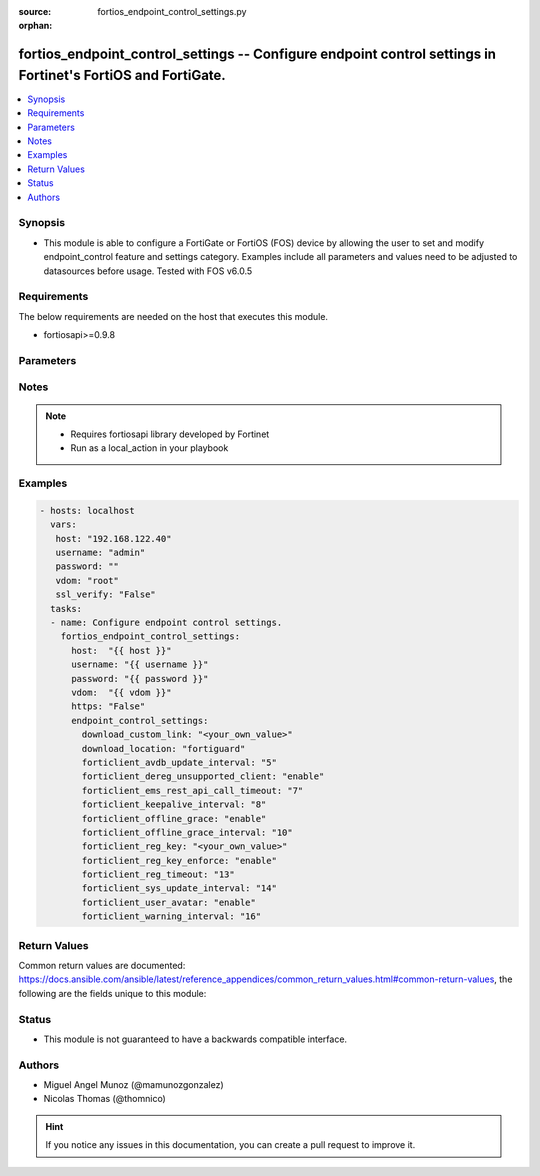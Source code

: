 :source: fortios_endpoint_control_settings.py

:orphan:

.. _fortios_endpoint_control_settings:

fortios_endpoint_control_settings -- Configure endpoint control settings in Fortinet's FortiOS and FortiGate.
+++++++++++++++++++++++++++++++++++++++++++++++++++++++++++++++++++++++++++++++++++++++++++++++++++++++++++++

.. versionadded:: 2.8

.. contents::
   :local:
   :depth: 1


Synopsis
--------
- This module is able to configure a FortiGate or FortiOS (FOS) device by allowing the user to set and modify endpoint_control feature and settings category. Examples include all parameters and values need to be adjusted to datasources before usage. Tested with FOS v6.0.5


Requirements
------------
The below requirements are needed on the host that executes this module.

- fortiosapi>=0.9.8


Parameters
----------

.. raw:: html

    <ul>

    <li><span class="li-head">host</span> - FortiOS or FortiGate IP address. <span class="li-normal">type: str</span> <span class="li-required">required: false</span></li>
    <li><span class="li-head">username</span> - FortiOS or FortiGate username. <span class="li-normal">type: str</span> <span class="li-required">required: false</span></li>
    <li><span class="li-head">password</span> - FortiOS or FortiGate password. <span class="li-normal">type: str</span> <span class="li-normal">default: ""</span></li>
    <li><span class="li-head">vdom</span> - Virtual domain, among those defined previously. A vdom is a virtual instance of the FortiGate that can be configured and used as a different unit. <span class="li-normal">type: str</span> <span class="li-normal">default: root</span></li>
    <li><span class="li-head">https</span> - Indicates if the requests towards FortiGate must use HTTPS protocol. <span class="li-normal">type: bool</span> <span class="li-normal">default: true</span></li>
    <li><span class="li-head">ssl_verify</span> - Ensures FortiGate certificate must be verified by a proper CA. <span class="li-normal">type: bool</span> <span class="li-normal">default: true</span></li>
    <li><span class="li-head">endpoint_control_settings</span> - Configure endpoint control settings. <span class="li-normal">default: null</span> <span class="li-normal">type: dict</span></li>
            <ul class="ul-self">

            <li><span class="li-head">download_custom_link</span> - Customized URL for downloading FortiClient. <span class="li-normal">type: str</span></li>
            <li><span class="li-head">download_location</span> - FortiClient download location (FortiGuard or custom). <span class="li-normal">type: str</span> <span class="li-normal">choices: fortiguard,  custom</span></li>
            <li><span class="li-head">forticlient_avdb_update_interval</span> - Period of time between FortiClient AntiVirus database updates (0 - 24 hours). <span class="li-normal">type: int</span></li>
            <li><span class="li-head">forticlient_dereg_unsupported_client</span> - Enable/disable deregistering unsupported FortiClient endpoints. <span class="li-normal">type: str</span> <span class="li-normal">choices: enable,  disable</span></li>
            <li><span class="li-head">forticlient_ems_rest_api_call_timeout</span> - FortiClient EMS call timeout in milliseconds (500 - 30000 milliseconds). <span class="li-normal">type: int</span></li>
            <li><span class="li-head">forticlient_keepalive_interval</span> - Interval between two KeepAlive messages from FortiClient (20 - 300 sec). <span class="li-normal">type: int</span></li>
            <li><span class="li-head">forticlient_offline_grace</span> - Enable/disable grace period for offline registered clients. <span class="li-normal">type: str</span> <span class="li-normal">choices: enable,  disable</span></li>
            <li><span class="li-head">forticlient_offline_grace_interval</span> - Grace period for offline registered FortiClient (60 - 600 sec). <span class="li-normal">type: int</span></li>
            <li><span class="li-head">forticlient_reg_key</span> - FortiClient registration key. <span class="li-normal">type: str</span></li>
            <li><span class="li-head">forticlient_reg_key_enforce</span> - Enable/disable requiring or enforcing FortiClient registration keys. <span class="li-normal">type: str</span> <span class="li-normal">choices: enable,  disable</span></li>
            <li><span class="li-head">forticlient_reg_timeout</span> - FortiClient registration license timeout (days, min = 1, max = 180, 0 means unlimited). <span class="li-normal">type: int</span></li>
            <li><span class="li-head">forticlient_sys_update_interval</span> - Interval between two system update messages from FortiClient (30 - 1440 min). <span class="li-normal">type: int</span></li>
            <li><span class="li-head">forticlient_user_avatar</span> - Enable/disable uploading FortiClient user avatars. <span class="li-normal">type: str</span> <span class="li-normal">choices: enable,  disable</span></li>
            <li><span class="li-head">forticlient_warning_interval</span> - Period of time between FortiClient portal warnings (0 - 24 hours). <span class="li-normal">type: int</span>
            </ul>

    </ul>




Notes
-----

.. note::


   - Requires fortiosapi library developed by Fortinet

   - Run as a local_action in your playbook



Examples
--------

.. code-block:: yaml+jinja

    - hosts: localhost
      vars:
       host: "192.168.122.40"
       username: "admin"
       password: ""
       vdom: "root"
       ssl_verify: "False"
      tasks:
      - name: Configure endpoint control settings.
        fortios_endpoint_control_settings:
          host:  "{{ host }}"
          username: "{{ username }}"
          password: "{{ password }}"
          vdom:  "{{ vdom }}"
          https: "False"
          endpoint_control_settings:
            download_custom_link: "<your_own_value>"
            download_location: "fortiguard"
            forticlient_avdb_update_interval: "5"
            forticlient_dereg_unsupported_client: "enable"
            forticlient_ems_rest_api_call_timeout: "7"
            forticlient_keepalive_interval: "8"
            forticlient_offline_grace: "enable"
            forticlient_offline_grace_interval: "10"
            forticlient_reg_key: "<your_own_value>"
            forticlient_reg_key_enforce: "enable"
            forticlient_reg_timeout: "13"
            forticlient_sys_update_interval: "14"
            forticlient_user_avatar: "enable"
            forticlient_warning_interval: "16"



Return Values
-------------
Common return values are documented: https://docs.ansible.com/ansible/latest/reference_appendices/common_return_values.html#common-return-values, the following are the fields unique to this module:

.. raw:: html

    <ul>

    <li><span class="li-return">build</span> - Build number of the fortigate image <span class="li-normal">returned: always</span> <span class="li-normal">type: str</span> <span class="li-normal">sample: '1547'</span></li>
    <li><span class="li-return">http_method</span> - Last method used to provision the content into FortiGate <span class="li-normal">returned: always</span> <span class="li-normal">type: str</span> <span class="li-normal">sample: 'PUT'</span></li>
    <li><span class="li-return">http_status</span> - Last result given by FortiGate on last operation applied <span class="li-normal">returned: always</span> <span class="li-normal">type: str</span> <span class="li-normal">sample: 200</span></li>
    <li><span class="li-return">mkey</span> - Master key (id) used in the last call to FortiGate <span class="li-normal">returned: success</span> <span class="li-normal">type: str</span> <span class="li-normal">sample: id</span></li>
    <li><span class="li-return">name</span> - Name of the table used to fulfill the request <span class="li-normal">returned: always</span> <span class="li-normal">type: str</span> <span class="li-normal">sample: urlfilter</span></li>
    <li><span class="li-return">path</span> - Path of the table used to fulfill the request <span class="li-normal">returned: always</span> <span class="li-normal">type: str</span> <span class="li-normal">sample: webfilter</span></li>
    <li><span class="li-return">revision</span> - Internal revision number <span class="li-normal">returned: always</span> <span class="li-normal">type: str</span> <span class="li-normal">sample: 17.0.2.10658</span></li>
    <li><span class="li-return">serial</span> - Serial number of the unit <span class="li-normal">returned: always</span> <span class="li-normal">type: str</span> <span class="li-normal">sample: FGVMEVYYQT3AB5352</span></li>
    <li><span class="li-return">status</span> - Indication of the operation's result <span class="li-normal">returned: always</span> <span class="li-normal">type: str</span> <span class="li-normal">sample: success</span></li>
    <li><span class="li-return">vdom</span> - Virtual domain used <span class="li-normal">returned: always</span> <span class="li-normal">type: str</span> <span class="li-normal">sample: root</span></li>
    <li><span class="li-return">version</span> - Version of the FortiGate <span class="li-normal">returned: always</span> <span class="li-normal">type: str</span> <span class="li-normal">sample: v5.6.3</span></li>
    </ul>



Status
------

- This module is not guaranteed to have a backwards compatible interface.



Authors
-------

- Miguel Angel Munoz (@mamunozgonzalez)
- Nicolas Thomas (@thomnico)



.. hint::
    If you notice any issues in this documentation, you can create a pull request to improve it.